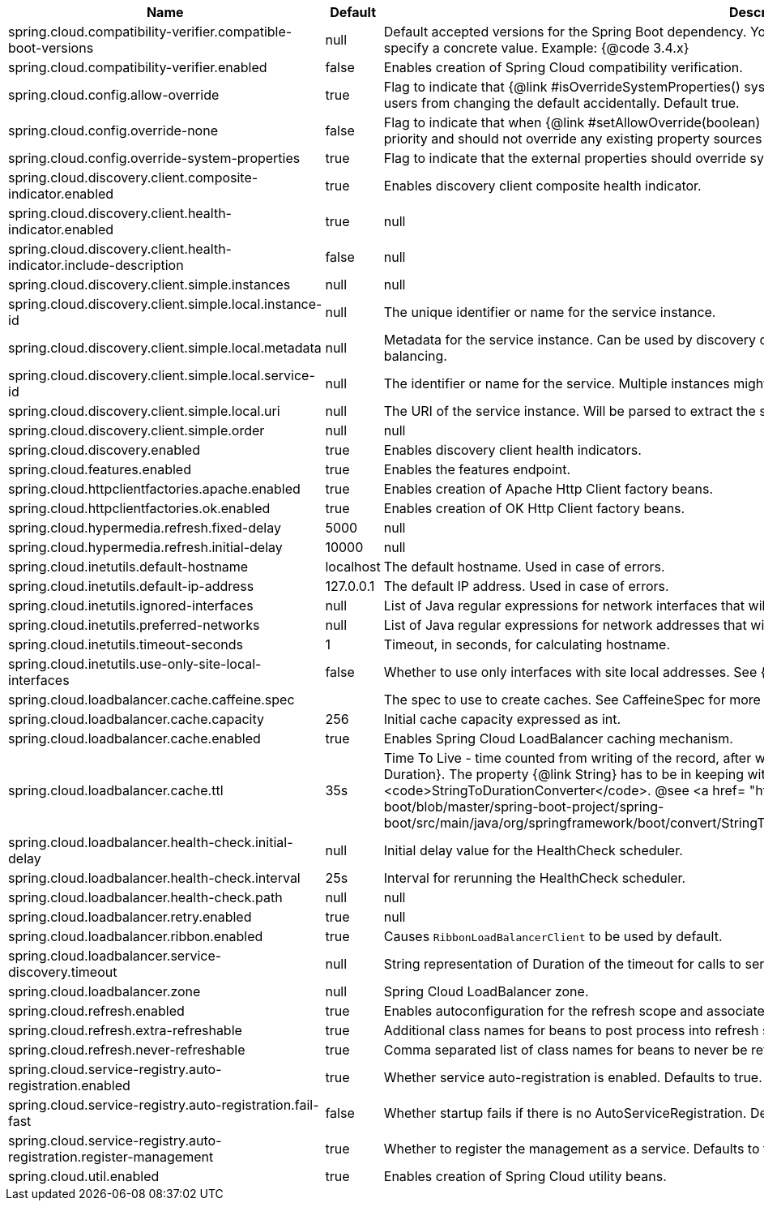 |===
|Name | Default | Description

|spring.cloud.compatibility-verifier.compatible-boot-versions | null | Default accepted versions for the Spring Boot dependency. You can set {@code x} for the patch version if you don't want to specify a concrete value. Example: {@code 3.4.x}
|spring.cloud.compatibility-verifier.enabled | false | Enables creation of Spring Cloud compatibility verification.
|spring.cloud.config.allow-override | true | Flag to indicate that {@link #isOverrideSystemProperties() systemPropertiesOverride} can be used. Set to false to prevent users from changing the default accidentally. Default true.
|spring.cloud.config.override-none | false | Flag to indicate that when {@link #setAllowOverride(boolean) allowOverride} is true, external properties should take lowest priority and should not override any existing property sources (including local config files). Default false.
|spring.cloud.config.override-system-properties | true | Flag to indicate that the external properties should override system properties. Default true.
|spring.cloud.discovery.client.composite-indicator.enabled | true | Enables discovery client composite health indicator.
|spring.cloud.discovery.client.health-indicator.enabled | true | null
|spring.cloud.discovery.client.health-indicator.include-description | false | null
|spring.cloud.discovery.client.simple.instances | null | null
|spring.cloud.discovery.client.simple.local.instance-id | null | The unique identifier or name for the service instance.
|spring.cloud.discovery.client.simple.local.metadata | null | Metadata for the service instance. Can be used by discovery clients to modify their behaviour per instance, e.g. when load balancing.
|spring.cloud.discovery.client.simple.local.service-id | null | The identifier or name for the service. Multiple instances might share the same service ID.
|spring.cloud.discovery.client.simple.local.uri | null | The URI of the service instance. Will be parsed to extract the scheme, host, and port.
|spring.cloud.discovery.client.simple.order | null | null
|spring.cloud.discovery.enabled | true | Enables discovery client health indicators.
|spring.cloud.features.enabled | true | Enables the features endpoint.
|spring.cloud.httpclientfactories.apache.enabled | true | Enables creation of Apache Http Client factory beans.
|spring.cloud.httpclientfactories.ok.enabled | true | Enables creation of OK Http Client factory beans.
|spring.cloud.hypermedia.refresh.fixed-delay | 5000 | null
|spring.cloud.hypermedia.refresh.initial-delay | 10000 | null
|spring.cloud.inetutils.default-hostname | localhost | The default hostname. Used in case of errors.
|spring.cloud.inetutils.default-ip-address | 127.0.0.1 | The default IP address. Used in case of errors.
|spring.cloud.inetutils.ignored-interfaces | null | List of Java regular expressions for network interfaces that will be ignored.
|spring.cloud.inetutils.preferred-networks | null | List of Java regular expressions for network addresses that will be preferred.
|spring.cloud.inetutils.timeout-seconds | 1 | Timeout, in seconds, for calculating hostname.
|spring.cloud.inetutils.use-only-site-local-interfaces | false | Whether to use only interfaces with site local addresses. See {@link InetAddress#isSiteLocalAddress()} for more details.
|spring.cloud.loadbalancer.cache.caffeine.spec |  | The spec to use to create caches. See CaffeineSpec for more details on the spec format.
|spring.cloud.loadbalancer.cache.capacity | 256 | Initial cache capacity expressed as int.
|spring.cloud.loadbalancer.cache.enabled | true | Enables Spring Cloud LoadBalancer caching mechanism.
|spring.cloud.loadbalancer.cache.ttl | 35s | Time To Live - time counted from writing of the record, after which cache entries are expired, expressed as a {@link Duration}. The property {@link String} has to be in keeping with the appropriate syntax as specified in Spring Boot <code>StringToDurationConverter</code>. @see <a href= "https://github.com/spring-projects/spring-boot/blob/master/spring-boot-project/spring-boot/src/main/java/org/springframework/boot/convert/StringToDurationConverter.java">StringToDurationConverter.java</a>
|spring.cloud.loadbalancer.health-check.initial-delay | null | Initial delay value for the HealthCheck scheduler.
|spring.cloud.loadbalancer.health-check.interval | 25s | Interval for rerunning the HealthCheck scheduler.
|spring.cloud.loadbalancer.health-check.path | null | null
|spring.cloud.loadbalancer.retry.enabled | true | null
|spring.cloud.loadbalancer.ribbon.enabled | true | Causes `RibbonLoadBalancerClient` to be used by default.
|spring.cloud.loadbalancer.service-discovery.timeout | null | String representation of Duration of the timeout for calls to service discovery.
|spring.cloud.loadbalancer.zone | null | Spring Cloud LoadBalancer zone.
|spring.cloud.refresh.enabled | true | Enables autoconfiguration for the refresh scope and associated features.
|spring.cloud.refresh.extra-refreshable | true | Additional class names for beans to post process into refresh scope.
|spring.cloud.refresh.never-refreshable | true | Comma separated list of class names for beans to never be refreshed or rebound.
|spring.cloud.service-registry.auto-registration.enabled | true | Whether service auto-registration is enabled. Defaults to true.
|spring.cloud.service-registry.auto-registration.fail-fast | false | Whether startup fails if there is no AutoServiceRegistration. Defaults to false.
|spring.cloud.service-registry.auto-registration.register-management | true | Whether to register the management as a service. Defaults to true.
|spring.cloud.util.enabled | true | Enables creation of Spring Cloud utility beans.

|===